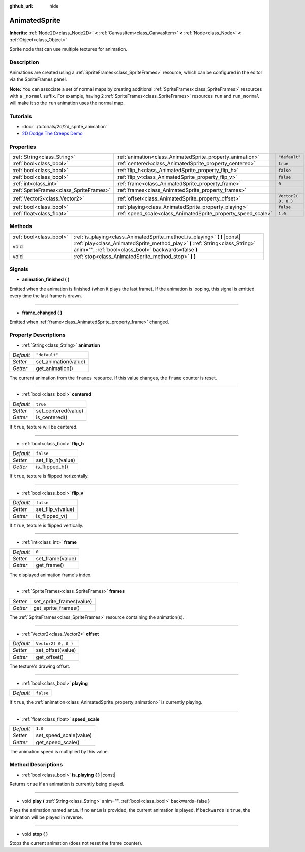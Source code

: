 :github_url: hide

.. Generated automatically by doc/tools/makerst.py in Godot's source tree.
.. DO NOT EDIT THIS FILE, but the AnimatedSprite.xml source instead.
.. The source is found in doc/classes or modules/<name>/doc_classes.

.. _class_AnimatedSprite:

AnimatedSprite
==============

**Inherits:** :ref:`Node2D<class_Node2D>` **<** :ref:`CanvasItem<class_CanvasItem>` **<** :ref:`Node<class_Node>` **<** :ref:`Object<class_Object>`

Sprite node that can use multiple textures for animation.

Description
-----------

Animations are created using a :ref:`SpriteFrames<class_SpriteFrames>` resource, which can be configured in the editor via the SpriteFrames panel.

**Note:** You can associate a set of normal maps by creating additional :ref:`SpriteFrames<class_SpriteFrames>` resources with a ``_normal`` suffix. For example, having 2 :ref:`SpriteFrames<class_SpriteFrames>` resources ``run`` and ``run_normal`` will make it so the ``run`` animation uses the normal map.

Tutorials
---------

- :doc:`../tutorials/2d/2d_sprite_animation`

- `2D Dodge The Creeps Demo <https://godotengine.org/asset-library/asset/515>`_

Properties
----------

+-----------------------------------------+---------------------------------------------------------------+---------------------+
| :ref:`String<class_String>`             | :ref:`animation<class_AnimatedSprite_property_animation>`     | ``"default"``       |
+-----------------------------------------+---------------------------------------------------------------+---------------------+
| :ref:`bool<class_bool>`                 | :ref:`centered<class_AnimatedSprite_property_centered>`       | ``true``            |
+-----------------------------------------+---------------------------------------------------------------+---------------------+
| :ref:`bool<class_bool>`                 | :ref:`flip_h<class_AnimatedSprite_property_flip_h>`           | ``false``           |
+-----------------------------------------+---------------------------------------------------------------+---------------------+
| :ref:`bool<class_bool>`                 | :ref:`flip_v<class_AnimatedSprite_property_flip_v>`           | ``false``           |
+-----------------------------------------+---------------------------------------------------------------+---------------------+
| :ref:`int<class_int>`                   | :ref:`frame<class_AnimatedSprite_property_frame>`             | ``0``               |
+-----------------------------------------+---------------------------------------------------------------+---------------------+
| :ref:`SpriteFrames<class_SpriteFrames>` | :ref:`frames<class_AnimatedSprite_property_frames>`           |                     |
+-----------------------------------------+---------------------------------------------------------------+---------------------+
| :ref:`Vector2<class_Vector2>`           | :ref:`offset<class_AnimatedSprite_property_offset>`           | ``Vector2( 0, 0 )`` |
+-----------------------------------------+---------------------------------------------------------------+---------------------+
| :ref:`bool<class_bool>`                 | :ref:`playing<class_AnimatedSprite_property_playing>`         | ``false``           |
+-----------------------------------------+---------------------------------------------------------------+---------------------+
| :ref:`float<class_float>`               | :ref:`speed_scale<class_AnimatedSprite_property_speed_scale>` | ``1.0``             |
+-----------------------------------------+---------------------------------------------------------------+---------------------+

Methods
-------

+-------------------------+----------------------------------------------------------------------------------------------------------------------------------------+
| :ref:`bool<class_bool>` | :ref:`is_playing<class_AnimatedSprite_method_is_playing>` **(** **)** |const|                                                          |
+-------------------------+----------------------------------------------------------------------------------------------------------------------------------------+
| void                    | :ref:`play<class_AnimatedSprite_method_play>` **(** :ref:`String<class_String>` anim="", :ref:`bool<class_bool>` backwards=false **)** |
+-------------------------+----------------------------------------------------------------------------------------------------------------------------------------+
| void                    | :ref:`stop<class_AnimatedSprite_method_stop>` **(** **)**                                                                              |
+-------------------------+----------------------------------------------------------------------------------------------------------------------------------------+

Signals
-------

.. _class_AnimatedSprite_signal_animation_finished:

- **animation_finished** **(** **)**

Emitted when the animation is finished (when it plays the last frame). If the animation is looping, this signal is emitted every time the last frame is drawn.

----

.. _class_AnimatedSprite_signal_frame_changed:

- **frame_changed** **(** **)**

Emitted when :ref:`frame<class_AnimatedSprite_property_frame>` changed.

Property Descriptions
---------------------

.. _class_AnimatedSprite_property_animation:

- :ref:`String<class_String>` **animation**

+-----------+----------------------+
| *Default* | ``"default"``        |
+-----------+----------------------+
| *Setter*  | set_animation(value) |
+-----------+----------------------+
| *Getter*  | get_animation()      |
+-----------+----------------------+

The current animation from the ``frames`` resource. If this value changes, the ``frame`` counter is reset.

----

.. _class_AnimatedSprite_property_centered:

- :ref:`bool<class_bool>` **centered**

+-----------+---------------------+
| *Default* | ``true``            |
+-----------+---------------------+
| *Setter*  | set_centered(value) |
+-----------+---------------------+
| *Getter*  | is_centered()       |
+-----------+---------------------+

If ``true``, texture will be centered.

----

.. _class_AnimatedSprite_property_flip_h:

- :ref:`bool<class_bool>` **flip_h**

+-----------+-------------------+
| *Default* | ``false``         |
+-----------+-------------------+
| *Setter*  | set_flip_h(value) |
+-----------+-------------------+
| *Getter*  | is_flipped_h()    |
+-----------+-------------------+

If ``true``, texture is flipped horizontally.

----

.. _class_AnimatedSprite_property_flip_v:

- :ref:`bool<class_bool>` **flip_v**

+-----------+-------------------+
| *Default* | ``false``         |
+-----------+-------------------+
| *Setter*  | set_flip_v(value) |
+-----------+-------------------+
| *Getter*  | is_flipped_v()    |
+-----------+-------------------+

If ``true``, texture is flipped vertically.

----

.. _class_AnimatedSprite_property_frame:

- :ref:`int<class_int>` **frame**

+-----------+------------------+
| *Default* | ``0``            |
+-----------+------------------+
| *Setter*  | set_frame(value) |
+-----------+------------------+
| *Getter*  | get_frame()      |
+-----------+------------------+

The displayed animation frame's index.

----

.. _class_AnimatedSprite_property_frames:

- :ref:`SpriteFrames<class_SpriteFrames>` **frames**

+----------+--------------------------+
| *Setter* | set_sprite_frames(value) |
+----------+--------------------------+
| *Getter* | get_sprite_frames()      |
+----------+--------------------------+

The :ref:`SpriteFrames<class_SpriteFrames>` resource containing the animation(s).

----

.. _class_AnimatedSprite_property_offset:

- :ref:`Vector2<class_Vector2>` **offset**

+-----------+---------------------+
| *Default* | ``Vector2( 0, 0 )`` |
+-----------+---------------------+
| *Setter*  | set_offset(value)   |
+-----------+---------------------+
| *Getter*  | get_offset()        |
+-----------+---------------------+

The texture's drawing offset.

----

.. _class_AnimatedSprite_property_playing:

- :ref:`bool<class_bool>` **playing**

+-----------+-----------+
| *Default* | ``false`` |
+-----------+-----------+

If ``true``, the :ref:`animation<class_AnimatedSprite_property_animation>` is currently playing.

----

.. _class_AnimatedSprite_property_speed_scale:

- :ref:`float<class_float>` **speed_scale**

+-----------+------------------------+
| *Default* | ``1.0``                |
+-----------+------------------------+
| *Setter*  | set_speed_scale(value) |
+-----------+------------------------+
| *Getter*  | get_speed_scale()      |
+-----------+------------------------+

The animation speed is multiplied by this value.

Method Descriptions
-------------------

.. _class_AnimatedSprite_method_is_playing:

- :ref:`bool<class_bool>` **is_playing** **(** **)** |const|

Returns ``true`` if an animation is currently being played.

----

.. _class_AnimatedSprite_method_play:

- void **play** **(** :ref:`String<class_String>` anim="", :ref:`bool<class_bool>` backwards=false **)**

Plays the animation named ``anim``. If no ``anim`` is provided, the current animation is played. If ``backwards`` is ``true``, the animation will be played in reverse.

----

.. _class_AnimatedSprite_method_stop:

- void **stop** **(** **)**

Stops the current animation (does not reset the frame counter).

.. |virtual| replace:: :abbr:`virtual (This method should typically be overridden by the user to have any effect.)`
.. |const| replace:: :abbr:`const (This method has no side effects. It doesn't modify any of the instance's member variables.)`
.. |vararg| replace:: :abbr:`vararg (This method accepts any number of arguments after the ones described here.)`
